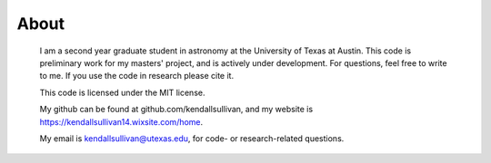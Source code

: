 About
==================

	I am a second year graduate student in astronomy at the University of Texas at Austin. This code is preliminary work for my masters' project, and is actively under development. For questions, feel free to write to me. If you use the code in research please cite it.

	This code is licensed under the MIT license.

	My github can be found at github.com/kendallsullivan, and my website is https://kendallsullivan14.wixsite.com/home.

	My email is kendallsullivan@utexas.edu, for code- or research-related questions.